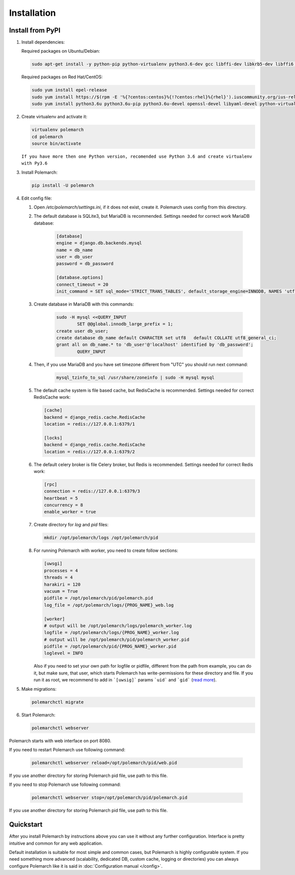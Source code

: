 Installation
============================

Install from PyPI
-----------------


#. Install dependencies:

   Required packages on Ubuntu/Debian:

   .. sourcecode:: bash

   	   sudo apt-get install -y python-pip python-virtualenv python3.6-dev gcc libffi-dev libkrb5-dev libffi6 libssl-dev libyaml-dev libsasl2-dev libldap2-dev sshpass git

   Required packages on Red Hat/CentOS:

   .. sourcecode:: bash

   	   sudo yum install epel-release
   	   sudo yum install https://$(rpm -E '%{?centos:centos}%{!?centos:rhel}%{rhel}').iuscommunity.org/ius-release.rpm
   	   sudo yum install python3.6u python3.6u-pip python3.6u-devel openssl-devel libyaml-devel python-virtualenv krb5-devel krb5-libs openldap-devel git sshpass

#. Create virtualenv and activate it:

   .. sourcecode:: bash

       virtualenv polemarch
       cd polemarch
       source bin/activate


   ``If you have more then one Python version, recomended use Python 3.6 and create virtualenv with Py3.6``

#. Install Polemarch:

   .. sourcecode:: bash

        pip install -U polemarch

#. Edit config file:

   #. Open `/etc/polemarch/settings.ini`, if it does not exist, create it. Polemarch uses config from this directory.

   #. The default database is SQLite3, but MariaDB is recommended. Settings needed for correct work MariaDB database:

       .. code-block:: ini

           [database]
           engine = django.db.backends.mysql
           name = db_name
           user = db_user
           password = db_password

           [database.options]
           connect_timeout = 20
           init_command = SET sql_mode='STRICT_TRANS_TABLES', default_storage_engine=INNODB, NAMES 'utf8', CHARACTER SET 'utf8', SESSION collation_connection = 'utf8_unicode_ci'

   #. Create database in MariaDB with this commands:

       .. sourcecode:: bash

       		sudo -H mysql <<QUERY_INPUT
			SET @@global.innodb_large_prefix = 1;
	        create user db_user;
	        create database db_name default CHARACTER set utf8   default COLLATE utf8_general_ci;
	        grant all on db_name.* to 'db_user'@'localhost' identified by 'db_password';			
			QUERY_INPUT

   #. Then, if you use MariaDB and you have set timezone different from "UTC" you should run next command:

       .. sourcecode:: bash

           mysql_tzinfo_to_sql /usr/share/zoneinfo | sudo -H mysql mysql

   #. The default cache system is file based cache, but RedisCache is recommended. Settings needed for correct RedisCache work:

      .. code-block:: ini

           [cache]
           backend = django_redis.cache.RedisCache
           location = redis://127.0.0.1:6379/1

           [locks]
           backend = django_redis.cache.RedisCache
           location = redis://127.0.0.1:6379/2

   #. The default celery broker is file Celery broker, but Redis is recommended. Settings needed for correct Redis work:

      .. code-block:: ini

           [rpc]
           connection = redis://127.0.0.1:6379/3
           heartbeat = 5
           concurrency = 8
           enable_worker = true

   #. Create directory for `log` and `pid` files:
      
      .. sourcecode:: bash

      	   mkdir /opt/polemarch/logs /opt/polemarch/pid

   #. For running Polemarch with worker, you need to create follow sections:

      .. code-block:: ini

           [uwsgi]
           processes = 4
           threads = 4
           harakiri = 120
           vacuum = True
           pidfile = /opt/polemarch/pid/polemarch.pid
           log_file = /opt/polemarch/logs/{PROG_NAME}_web.log

           [worker]
           # output will be /opt/polemarch/logs/polemarch_worker.log
           logfile = /opt/polemarch/logs/{PROG_NAME}_worker.log
           # output will be /opt/polemarch/pid/polemarch_worker.pid
           pidfile = /opt/polemarch/pid/{PROG_NAME}_worker.pid
           loglevel = INFO

      Also if you need to set your own path for logfile or pidfile,
      different from the path from example, you can do it, but make sure,
      that user, which starts Polemarch has write-permissions for these directory and file.
      If you run it as root, we recommend to add in ```[uwsig]``` params ```uid``` and ```gid```
      (`read more <https://uwsgi-docs.readthedocs.io/en/latest/Namespaces.html#the-old-way-the-namespace-option>`_).


#. Make migrations:

   .. sourcecode:: bash

        polemarchctl migrate

#. Start Polemarch:

   .. sourcecode:: bash

       polemarchctl webserver

Polemarch starts with web interface on port 8080.

If you need to restart Polemarch use following command:

    .. sourcecode:: bash

           polemarchctl webserver reload=/opt/polemarch/pid/web.pid

If you use another directory for storing Polemarch pid file, use path to this file.


If you need to stop Polemarch use following command:

    .. sourcecode:: bash

           polemarchctl webserver stop=/opt/polemarch/pid/polemarch.pid

If you use another directory for storing Polemarch pid file, use path to this file.


Quickstart
----------

After you install Polemarch by instructions above you can use it without any
further configuration. Interface is pretty intuitive and common for any web
application.

Default installation is suitable for most simple and common cases, but
Polemarch is highly configurable system. If you need something more advanced
(scalability, dedicated DB, custom cache, logging or directories) you can
always configure Polemarch like it is said in :doc:`Configuration manual </config>`.
